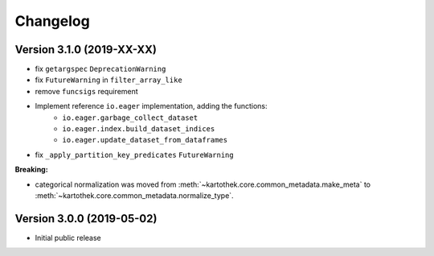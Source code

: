 =========
Changelog
=========


Version 3.1.0 (2019-XX-XX)
==========================

- fix ``getargspec`` ``DeprecationWarning``
- fix ``FutureWarning`` in ``filter_array_like``
- remove ``funcsigs`` requirement
- Implement reference ``io.eager`` implementation, adding the functions:
    + ``io.eager.garbage_collect_dataset``
    + ``io.eager.index.build_dataset_indices``
    + ``io.eager.update_dataset_from_dataframes``
- fix ``_apply_partition_key_predicates`` ``FutureWarning``

**Breaking:**

- categorical normalization was moved from :meth:`~kartothek.core.common_metadata.make_meta` to
  :meth:`~kartothek.core.common_metadata.normalize_type`.


Version 3.0.0 (2019-05-02)
==========================

- Initial public release
